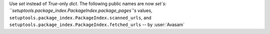 Use `set` instead of `True`-only `dict`. The following public names are now `set`s: ``setuptools.package_index.PackageIndex.package_pages``'s values, ``setuptools.package_index.PackageIndex.scanned_urls``, and ``setuptools.package_index.PackageIndex.fetched_urls`` -- by :user:`Avasam`
